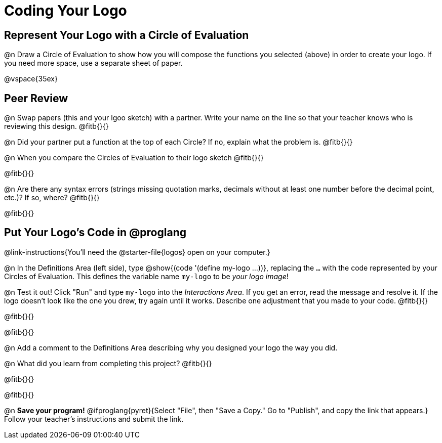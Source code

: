 = Coding Your Logo

== Represent Your Logo with a Circle of Evaluation

@n Draw a Circle of Evaluation to show how you will compose the functions you selected (above) in order to create your logo. If you need more space, use a separate sheet of paper.

@vspace{35ex}

== Peer Review

@n Swap papers (this and your lgoo sketch) with a partner. Write your name on the line so that your teacher knows who is reviewing this design. @fitb{}{}

@n Did your partner put a function at the top of each Circle? If no, explain what the problem is. @fitb{}{}

@n When you compare the Circles of Evaluation to their logo sketch @fitb{}{}

@fitb{}{}

@n Are there any syntax errors (strings missing quotation marks, decimals without at least one number before the decimal point, etc.)? If so, where? @fitb{}{}

@fitb{}{}

== Put Your Logo's Code in @proglang

@link-instructions{You'll need the @starter-file{logos} open on your computer.}

@n In the Definitions Area (left side), type @show{(code '(define my-logo ...))}, replacing the `...` with the code represented by your Circles of Evaluation. This defines the variable name `my-logo` to be _your logo image_!

@n Test it out! Click "Run" and type `my-logo` into the _Interactions Area_. If you get an error, read the message and resolve it. If the logo doesn't look like the one you drew, try again until it works. Describe one adjustment that you made to your code. @fitb{}{}

@fitb{}{}

@fitb{}{}

@n Add a comment to the Definitions Area describing why you designed your logo the way you did.  

@n What did you learn from completing this project? @fitb{}{}

@fitb{}{}

@fitb{}{}

@n *Save your program!* @ifproglang{pyret}{Select "File", then "Save a Copy." Go to "Publish", and copy the link that appears.} Follow your teacher’s instructions and submit the link.
